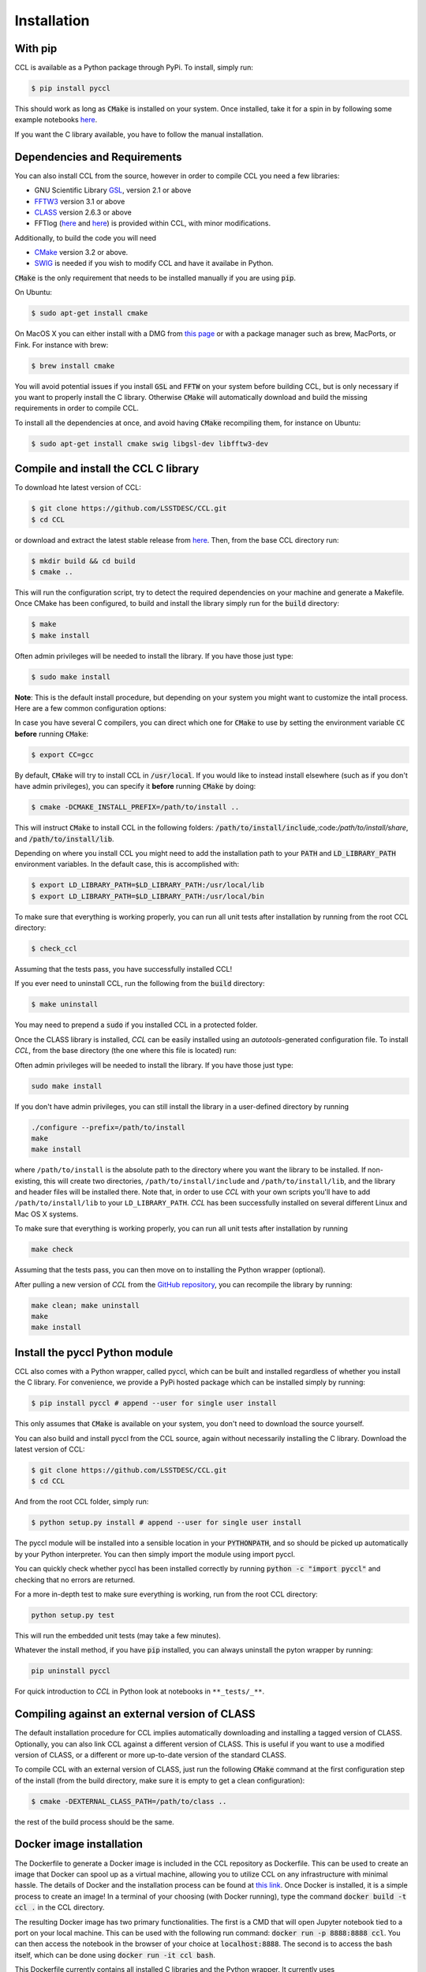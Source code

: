 ************************
Installation
************************

With pip
========

CCL is available as a Python package through PyPi. To install, simply run:

.. code-block:: bash

   $ pip install pyccl

This should work as long as :code:`CMake` is installed on your system. Once installed, take it for a spin in by following some example notebooks `here <https://github.com/LSSTDESC/CCL/blob/master/examples>`_.

If you want the C library available, you have to follow the manual installation.

Dependencies and Requirements
=============================

You can also install CCL from the source, however in order to compile CCL you need a few libraries:

* GNU Scientific Library `GSL <https://www.gnu.org/software/gsl/>`_, version 2.1 or above
* `FFTW3 <http://www.fftw.org/>`_ version 3.1 or above
* `CLASS <http://class-code.net/>`_ version 2.6.3 or above
* FFTlog (`here <http://casa.colorado.edu/~ajsh/FFTLog/>`_ and `here <https://github.com/slosar/FFTLog>`_) is provided within CCL, with minor modifications.

Additionally, to build the code you will need

* `CMake <https://cmake.org/>`_ version 3.2 or above.
* `SWIG <http://www.swig.org/>`_ is needed if you wish to modify CCL and have it availabe in Python.

:code:`CMake` is the only requirement that needs to be installed manually if you are using :code:`pip`.

On Ubuntu:

.. code-block:: bash

   $ sudo apt-get install cmake

On MacOS X you can either install with a DMG from `this page <https://cmake.org/download/>`_ or with a package manager such as brew, MacPorts, or Fink. For instance with brew:

.. code-block:: bash

   $ brew install cmake

You will avoid potential issues if you install :code:`GSL` and :code:`FFTW` on your system before building CCL, but is only necessary if you want to properly install the C library. Otherwise :code:`CMake` will automatically download and build the missing requirements in order to compile CCL.

To install all the dependencies at once, and avoid having :code:`CMake` recompiling them, for instance on Ubuntu:

.. code-block:: bash

   $ sudo apt-get install cmake swig libgsl-dev libfftw3-dev

  

Compile and install the CCL C library
=====================================
To download hte latest version of CCL:

.. code-block:: bash

   $ git clone https://github.com/LSSTDESC/CCL.git
   $ cd CCL

or download and extract the latest stable release from `here <https://github.com/LSSTDESC/CCL/releases>`_. Then, from the base CCL directory run:

.. code-block:: bash

   $ mkdir build && cd build
   $ cmake ..

This will run the configuration script, try to detect the required dependencies on your machine and generate a Makefile. Once CMake has been configured, to build and install the library simply run for the :code:`build` directory:

.. code:: bash

   $ make
   $ make install

Often admin privileges will be needed to install the library. If you have those just type:

.. code:: bash

   $ sudo make install


**Note**: This is the default install procedure, but depending on your system you might want to customize the intall process. Here are a few common configuration options:

In case you have several C compilers, you can direct which one for :code:`CMake` to use by setting the environment variable :code:`CC` **before** running :code:`CMake`:

.. code:: bash

   $ export CC=gcc

By default, :code:`CMake` will try to install CCL in :code:`/usr/local`. If you would like to instead install elsewhere (such as if you don't have admin privileges), you can specify it **before** running :code:`CMake` by doing:

.. code:: bash

   $ cmake -DCMAKE_INSTALL_PREFIX=/path/to/install ..

This will instruct :code:`CMake` to install CCL in the following folders: :code:`/path/to/install/include`,:code:`/path/to/install/share`, and :code:`/path/to/install/lib`.

Depending on where you install CCL you might need to add the installation path to your :code:`PATH` and :code:`LD_LIBRARY_PATH` environment variables. In the default case, this is accomplished with:

.. code:: bash

   $ export LD_LIBRARY_PATH=$LD_LIBRARY_PATH:/usr/local/lib
   $ export LD_LIBRARY_PATH=$LD_LIBRARY_PATH:/usr/local/bin

To make sure that everything is working properly, you can run all unit tests after installation by running from the root CCL directory:

.. code:: bash

   $ check_ccl

Assuming that the tests pass, you have successfully installed CCL!

If you ever need to uninstall CCL, run the following from the :code:`build` directory:

.. code:: bash

   $ make uninstall

You may need to prepend a :code:`sudo` if you installed CCL in a protected folder.






Once the CLASS library is installed, `CCL` can be easily installed using an *autotools*-generated configuration file. To install `CCL`, from the base directory (the one where this file is located) run:


Often admin privileges will be needed to install the library. If you have those just type:

.. code:: bash
	  
   sudo make install

If you don't have admin privileges, you can still install the library in a user-defined directory by running

.. code:: bash

   ./configure --prefix=/path/to/install
   make
   make install
   
where ``/path/to/install`` is the absolute path to the directory where you want the library to be installed. If non-existing, this will create two directories, ``/path/to/install/include`` and ``/path/to/install/lib``, and the library and header files will be installed there. Note that, in order to use `CCL` with your own scripts you'll have to add ``/path/to/install/lib`` to your ``LD_LIBRARY_PATH``. `CCL` has been successfully installed on several different Linux and Mac OS X systems.

To make sure that everything is working properly, you can run all unit tests after installation by running

.. code:: bash

   make check

Assuming that the tests pass, you can then move on to installing the Python wrapper (optional).

After pulling a new version of `CCL` from the `GitHub repository <https://github.com/LSSTDESC/CCL>`_, you can recompile the library by running:

.. code:: bash
	  
   make clean; make uninstall
   make
   make install

Install the pyccl Python module
===============================
CCL also comes with a Python wrapper, called pyccl, which can be built and installed regardless of whether you install the C library. For convenience, we provide a PyPi hosted package which can be installed simply by running:

.. code:: bash

   $ pip install pyccl # append --user for single user install

This only assumes that :code:`CMake` is available on your system, you don't need to download the source yourself.

You can also build and install pyccl from the CCL source, again without necessarily installing the C library. Download the latest version of CCL:

.. code:: bash

   $ git clone https://github.com/LSSTDESC/CCL.git
   $ cd CCL

And from the root CCL folder, simply run:

.. code:: bash

   $ python setup.py install # append --user for single user install

The pyccl module will be installed into a sensible location in your :code:`PYTHONPATH`, and so should be picked up automatically by your Python interpreter. You can then simply import the module using import pyccl.

You can quickly check whether pyccl has been installed correctly by running :code:`python -c "import pyccl"` and checking that no errors are returned.

For a more in-depth test to make sure everything is working, run from the root CCL directory:

.. code:: bash
	  
   python setup.py test

This will run the embedded unit tests (may take a few minutes).

Whatever the install method, if you have :code:`pip` installed, you can always uninstall the pyton wrapper by running:

.. code:: bash

   pip uninstall pyccl

For quick introduction to `CCL` in Python look at notebooks in ``**_tests/_**``.

Compiling against an external version of CLASS
==============================================

The default installation procedure for CCL implies automatically downloading and installing a tagged version of CLASS. Optionally, you can also link CCL against a different version of CLASS. This is useful if you want to use a modified version of CLASS, or a different or more up-to-date version of the standard CLASS.

To compile CCL with an external version of CLASS, just run the following :code:`CMake` command at the first configuration step of the install (from the build directory, make sure it is empty to get a clean configuration):

.. code:: bash

   $ cmake -DEXTERNAL_CLASS_PATH=/path/to/class ..

the rest of the build process should be the same.

Docker image installation
=========================

The Dockerfile to generate a Docker image is included in the CCL repository as Dockerfile. This can be used to create an image that Docker can spool up as a virtual machine, allowing you to utilize CCL on any infrastructure with minimal hassle. The details of Docker and the installation process can be found at `this link <https://www.docker.com/>`_. Once Docker is installed, it is a simple process to create an image! In a terminal of your choosing (with Docker running), type the command :code:`docker build -t ccl .` in the CCL directory.

The resulting Docker image has two primary functionalities. The first is a CMD that will open Jupyter notebook tied to a port on your local machine. This can be used with the following run command: :code:`docker run -p 8888:8888 ccl`. You can then access the notebook in the browser of your choice at :code:`localhost:8888`. The second is to access the bash itself, which can be done using :code:`docker run -it ccl bash`.

This Dockerfile currently contains all installed C libraries and the Python wrapper. It currently uses continuumio/anaconda as the base image and supports ipython and Jupyter notebook. There should be minimal slowdown due to the virtualization.
